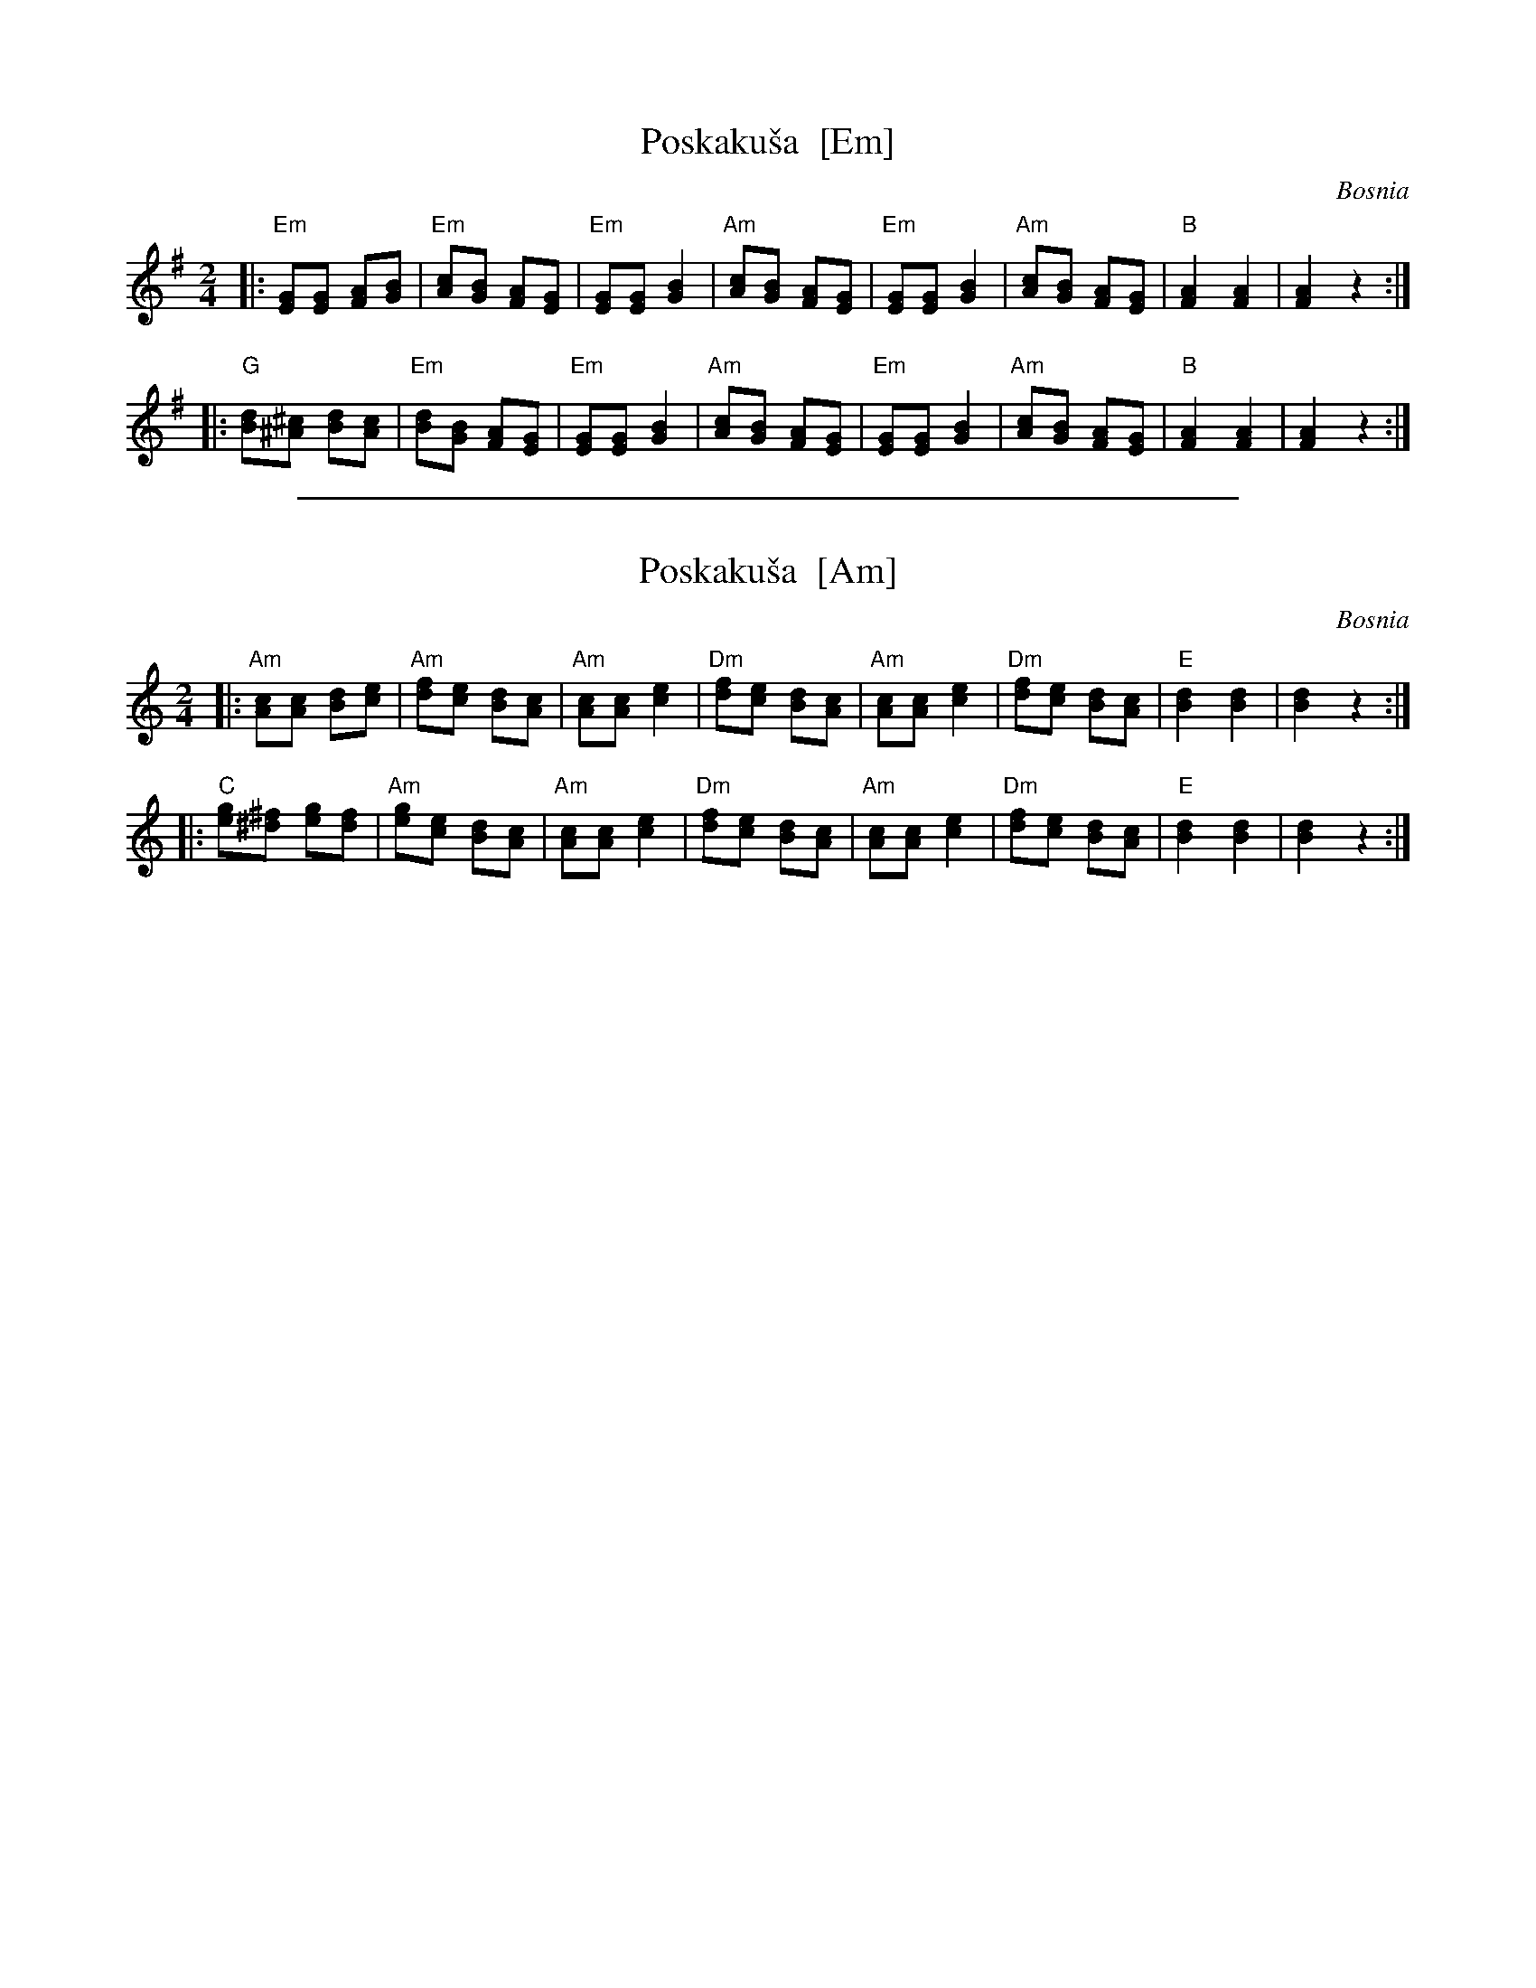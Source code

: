 
X: 1
T: Poskaku\vsa  [Em]
O: Bosnia
M: 2/4
L: 1/8
K: Em
|: "Em"[EG][EG] [FA][GB] | "Em"[Ac][GB] [FA][EG] \
| "Em"[EG][EG] [G2B2] | "Am"[Ac][GB] [FA][EG] \
| "Em"[EG][EG] [G2B2] | "Am"[Ac][GB] [FA][EG] \
| "B"[F2A2] [F2A2] | [F2A2] z2 :|
|: "G"[Bd][^A^c] [Bd][Ac] | "Em"[Bd][GB] [FA][EG] \
| "Em"[EG][EG] [G2B2] | "Am"[Ac][GB] [FA][EG] \
| "Em"[EG][EG] [G2B2] | "Am"[Ac][GB] [FA][EG] \
| "B"[F2A2] [F2A2] | [F2A2] z2 :|


%%sep 3 1 500

X: 2
T: Poskaku\vsa  [Am]
O: Bosnia
M: 2/4
L: 1/8
K: Am
|: "Am"[Ac][Ac] [Bd][ce] | "Am"[df][ce] [Bd][Ac] \
| "Am"[Ac][Ac] [c2e2] | "Dm"[df][ce] [Bd][Ac] \
| "Am"[Ac][Ac] [c2e2] | "Dm"[df][ce] [Bd][Ac] \
| "E"[B2d2] [B2d2] | [B2d2] z2 :|
|: "C"[eg][^d^f] [eg][df] | "Am"[eg][ce] [Bd][Ac] \
| "Am"[Ac][Ac] [c2e2] | "Dm"[df][ce] [Bd][Ac] \
| "Am"[Ac][Ac] [c2e2] | "Dm"[df][ce] [Bd][Ac] \
| "E"[B2d2] [B2d2] | [B2d2] z2 :|
